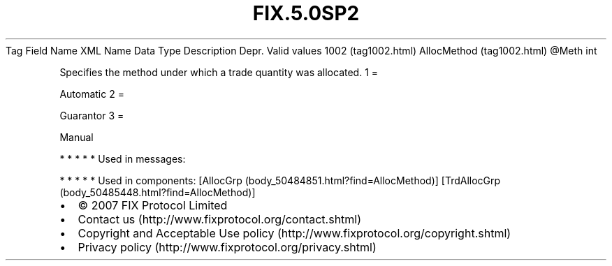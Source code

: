 .TH FIX.5.0SP2 "" "" "Tag #1002"
Tag
Field Name
XML Name
Data Type
Description
Depr.
Valid values
1002 (tag1002.html)
AllocMethod (tag1002.html)
\@Meth
int
.PP
Specifies the method under which a trade quantity was allocated.
1
=
.PP
Automatic
2
=
.PP
Guarantor
3
=
.PP
Manual
.PP
   *   *   *   *   *
Used in messages:
.PP
   *   *   *   *   *
Used in components:
[AllocGrp (body_50484851.html?find=AllocMethod)]
[TrdAllocGrp (body_50485448.html?find=AllocMethod)]

.PD 0
.P
.PD

.PP
.PP
.IP \[bu] 2
© 2007 FIX Protocol Limited
.IP \[bu] 2
Contact us (http://www.fixprotocol.org/contact.shtml)
.IP \[bu] 2
Copyright and Acceptable Use policy (http://www.fixprotocol.org/copyright.shtml)
.IP \[bu] 2
Privacy policy (http://www.fixprotocol.org/privacy.shtml)
